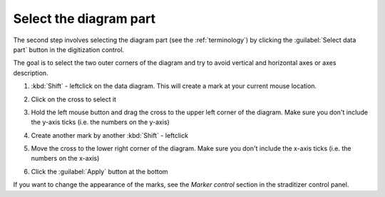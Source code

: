 .. _select-data:

Select the diagram part
=======================
The second step involves selecting the diagram part (see the
:ref:`terminology`) by clicking the :guilabel:`Select data part` button in the
digitization control.

The goal is to select the two outer corners of the diagram and try to avoid
vertical and horizontal axes or axes description.

1. :kbd:`Shift` - leftclick on the data diagram. This will create a mark at
   your current mouse location.
2. Click on the cross to select it

   .. image:: select_mark.png

3. Hold the left mouse button and drag the cross to the upper left corner of
   the diagram. Make sure you don't include the y-axis ticks (i.e. the numbers
   on the y-axis)

   .. image:: drag_mark.png

4. Create another mark by another :kbd:`Shift` - leftclick
5. Move the cross to the lower right corner of the diagram. Make sure you don't
   include the x-axis ticks (i.e. the numbers on the x-axis)

   .. image:: drag_mark2.png

6. Click the :guilabel:`Apply` button at the bottom

If you want to change the appearance of the marks, see the `Marker control`
section in the straditizer control panel.
